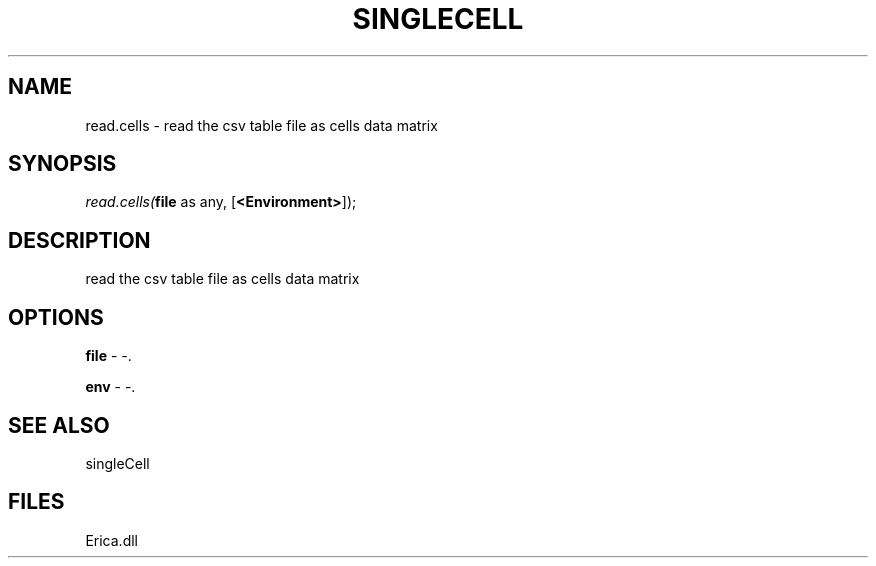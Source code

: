 .\" man page create by R# package system.
.TH SINGLECELL 1 2000-Jan "read.cells" "read.cells"
.SH NAME
read.cells \- read the csv table file as cells data matrix
.SH SYNOPSIS
\fIread.cells(\fBfile\fR as any, 
[\fB<Environment>\fR]);\fR
.SH DESCRIPTION
.PP
read the csv table file as cells data matrix
.PP
.SH OPTIONS
.PP
\fBfile\fB \fR\- -. 
.PP
.PP
\fBenv\fB \fR\- -. 
.PP
.SH SEE ALSO
singleCell
.SH FILES
.PP
Erica.dll
.PP
